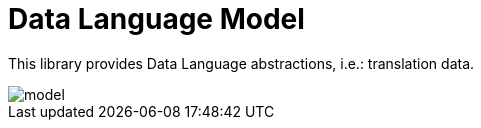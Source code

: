 = Data Language Model

This library provides Data Language abstractions, i.e.: translation data.

image::docs/model.png[]

